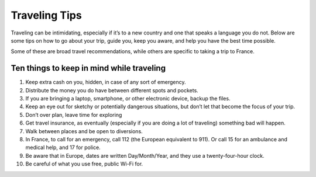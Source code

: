 Traveling Tips
==============

Traveling can be intimidating, especially if it’s to a new country and one that speaks a language you do not. 
Below are some tips on how to go about your trip, guide you, keep you aware, and help you have the best time possible.

Some of these are broad travel recommendations, while others are specific to taking a trip to France.

Ten things to keep in mind while traveling
------------------------------------------
1. Keep extra cash on you, hidden, in case of any sort of emergency.
2. Distribute the money you do have between different spots and pockets.
3. If you are bringing a laptop, smartphone, or other electronic device, backup the files.
4. Keep an eye out for sketchy or potentially dangerous situations, but don’t let that become the focus of your trip.
5. Don’t over plan, leave time for exploring
6. Get travel insurance, as eventually (especially if you are doing a lot of traveling) something bad will happen.
7. Walk between places and be open to diversions.
8. In France, to call for an emergency, call 112 (the European equivalent to 911). Or call 15 for an ambulance and medical help, and 17 for police.
9. Be aware that in Europe, dates are written Day/Month/Year, and they use a twenty-four-hour clock.
10. Be careful of what you use free, public Wi-Fi for.
